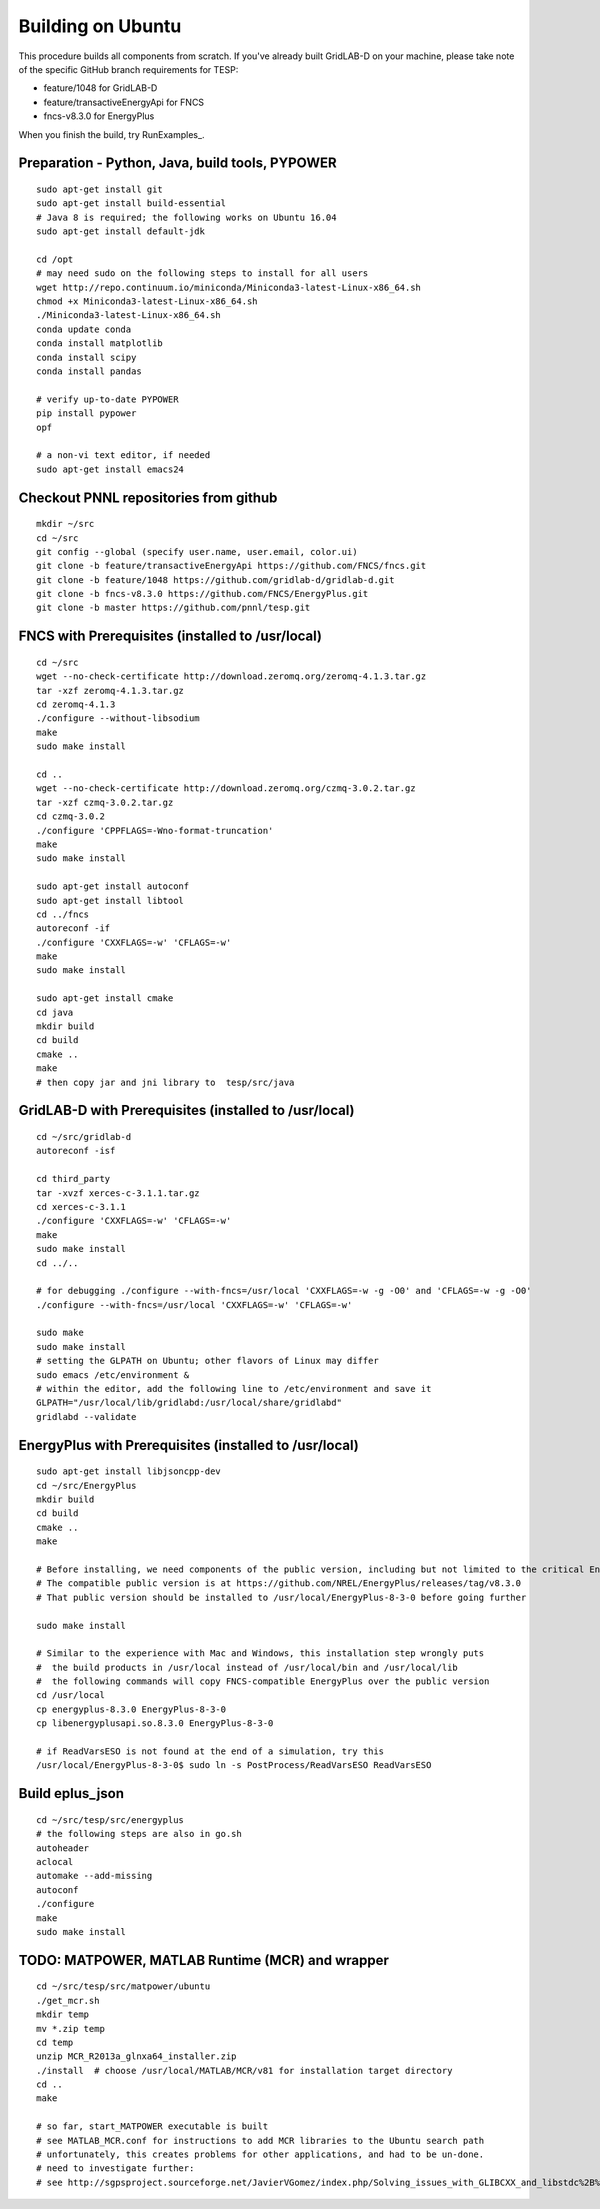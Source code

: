 Building on Ubuntu
------------------

This procedure builds all components from scratch. If you've already
built GridLAB-D on your machine, please take note of the specific
GitHub branch requirements for TESP:

- feature/1048 for GridLAB-D
- feature/transactiveEnergyApi for FNCS
- fncs-v8.3.0 for EnergyPlus

When you finish the build, try RunExamples_.


Preparation - Python, Java, build tools, PYPOWER
~~~~~~~~~~~~~~~~~~~~~~~~~~~~~~~~~~~~~~~~~~~~~~~~

::

 sudo apt-get install git
 sudo apt-get install build-essential
 # Java 8 is required; the following works on Ubuntu 16.04
 sudo apt-get install default-jdk

 cd /opt
 # may need sudo on the following steps to install for all users
 wget http://repo.continuum.io/miniconda/Miniconda3-latest-Linux-x86_64.sh
 chmod +x Miniconda3-latest-Linux-x86_64.sh
 ./Miniconda3-latest-Linux-x86_64.sh
 conda update conda
 conda install matplotlib
 conda install scipy
 conda install pandas

 # verify up-to-date PYPOWER
 pip install pypower
 opf

 # a non-vi text editor, if needed
 sudo apt-get install emacs24

Checkout PNNL repositories from github
~~~~~~~~~~~~~~~~~~~~~~~~~~~~~~~~~~~~~~

::

 mkdir ~/src
 cd ~/src
 git config --global (specify user.name, user.email, color.ui)
 git clone -b feature/transactiveEnergyApi https://github.com/FNCS/fncs.git
 git clone -b feature/1048 https://github.com/gridlab-d/gridlab-d.git
 git clone -b fncs-v8.3.0 https://github.com/FNCS/EnergyPlus.git
 git clone -b master https://github.com/pnnl/tesp.git

FNCS with Prerequisites (installed to /usr/local)
~~~~~~~~~~~~~~~~~~~~~~~~~~~~~~~~~~~~~~~~~~~~~~~~~

::

 cd ~/src
 wget --no-check-certificate http://download.zeromq.org/zeromq-4.1.3.tar.gz
 tar -xzf zeromq-4.1.3.tar.gz
 cd zeromq-4.1.3
 ./configure --without-libsodium
 make
 sudo make install

 cd ..
 wget --no-check-certificate http://download.zeromq.org/czmq-3.0.2.tar.gz
 tar -xzf czmq-3.0.2.tar.gz
 cd czmq-3.0.2
 ./configure 'CPPFLAGS=-Wno-format-truncation'
 make
 sudo make install

 sudo apt-get install autoconf
 sudo apt-get install libtool
 cd ../fncs
 autoreconf -if
 ./configure 'CXXFLAGS=-w' 'CFLAGS=-w'
 make
 sudo make install

 sudo apt-get install cmake
 cd java
 mkdir build
 cd build
 cmake ..
 make
 # then copy jar and jni library to  tesp/src/java

GridLAB-D with Prerequisites (installed to /usr/local)
~~~~~~~~~~~~~~~~~~~~~~~~~~~~~~~~~~~~~~~~~~~~~~~~~~~~~~

::

 cd ~/src/gridlab-d
 autoreconf -isf

 cd third_party
 tar -xvzf xerces-c-3.1.1.tar.gz
 cd xerces-c-3.1.1
 ./configure 'CXXFLAGS=-w' 'CFLAGS=-w'
 make
 sudo make install
 cd ../..

 # for debugging ./configure --with-fncs=/usr/local 'CXXFLAGS=-w -g -O0' and 'CFLAGS=-w -g -O0'
 ./configure --with-fncs=/usr/local 'CXXFLAGS=-w' 'CFLAGS=-w'

 sudo make
 sudo make install
 # setting the GLPATH on Ubuntu; other flavors of Linux may differ
 sudo emacs /etc/environment &
 # within the editor, add the following line to /etc/environment and save it
 GLPATH="/usr/local/lib/gridlabd:/usr/local/share/gridlabd"
 gridlabd --validate 

EnergyPlus with Prerequisites (installed to /usr/local)
~~~~~~~~~~~~~~~~~~~~~~~~~~~~~~~~~~~~~~~~~~~~~~~~~~~~~~~

::

 sudo apt-get install libjsoncpp-dev
 cd ~/src/EnergyPlus
 mkdir build
 cd build
 cmake ..
 make

 # Before installing, we need components of the public version, including but not limited to the critical Energy+.idd file
 # The compatible public version is at https://github.com/NREL/EnergyPlus/releases/tag/v8.3.0
 # That public version should be installed to /usr/local/EnergyPlus-8-3-0 before going further

 sudo make install

 # Similar to the experience with Mac and Windows, this installation step wrongly puts
 #  the build products in /usr/local instead of /usr/local/bin and /usr/local/lib
 #  the following commands will copy FNCS-compatible EnergyPlus over the public version
 cd /usr/local
 cp energyplus-8.3.0 EnergyPlus-8-3-0
 cp libenergyplusapi.so.8.3.0 EnergyPlus-8-3-0

 # if ReadVarsESO is not found at the end of a simulation, try this
 /usr/local/EnergyPlus-8-3-0$ sudo ln -s PostProcess/ReadVarsESO ReadVarsESO

Build eplus_json
~~~~~~~~~~~~~~~~

::

 cd ~/src/tesp/src/energyplus
 # the following steps are also in go.sh
 autoheader
 aclocal
 automake --add-missing
 autoconf
 ./configure
 make
 sudo make install

TODO: MATPOWER, MATLAB Runtime (MCR) and wrapper
~~~~~~~~~~~~~~~~~~~~~~~~~~~~~~~~~~~~~~~~~~~~~~~~

::

 cd ~/src/tesp/src/matpower/ubuntu
 ./get_mcr.sh
 mkdir temp
 mv *.zip temp
 cd temp
 unzip MCR_R2013a_glnxa64_installer.zip
 ./install  # choose /usr/local/MATLAB/MCR/v81 for installation target directory
 cd ..
 make

 # so far, start_MATPOWER executable is built
 # see MATLAB_MCR.conf for instructions to add MCR libraries to the Ubuntu search path
 # unfortunately, this creates problems for other applications, and had to be un-done.
 # need to investigate further: 
 # see http://sgpsproject.sourceforge.net/JavierVGomez/index.php/Solving_issues_with_GLIBCXX_and_libstdc%2B%2B 


